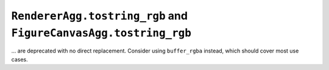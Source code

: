 ``RendererAgg.tostring_rgb`` and ``FigureCanvasAgg.tostring_rgb``
~~~~~~~~~~~~~~~~~~~~~~~~~~~~~~~~~~~~~~~~~~~~~~~~~~~~~~~~~~~~~~~~~
... are deprecated with no direct replacement. Consider using ``buffer_rgba``
instead, which should cover most use cases.
